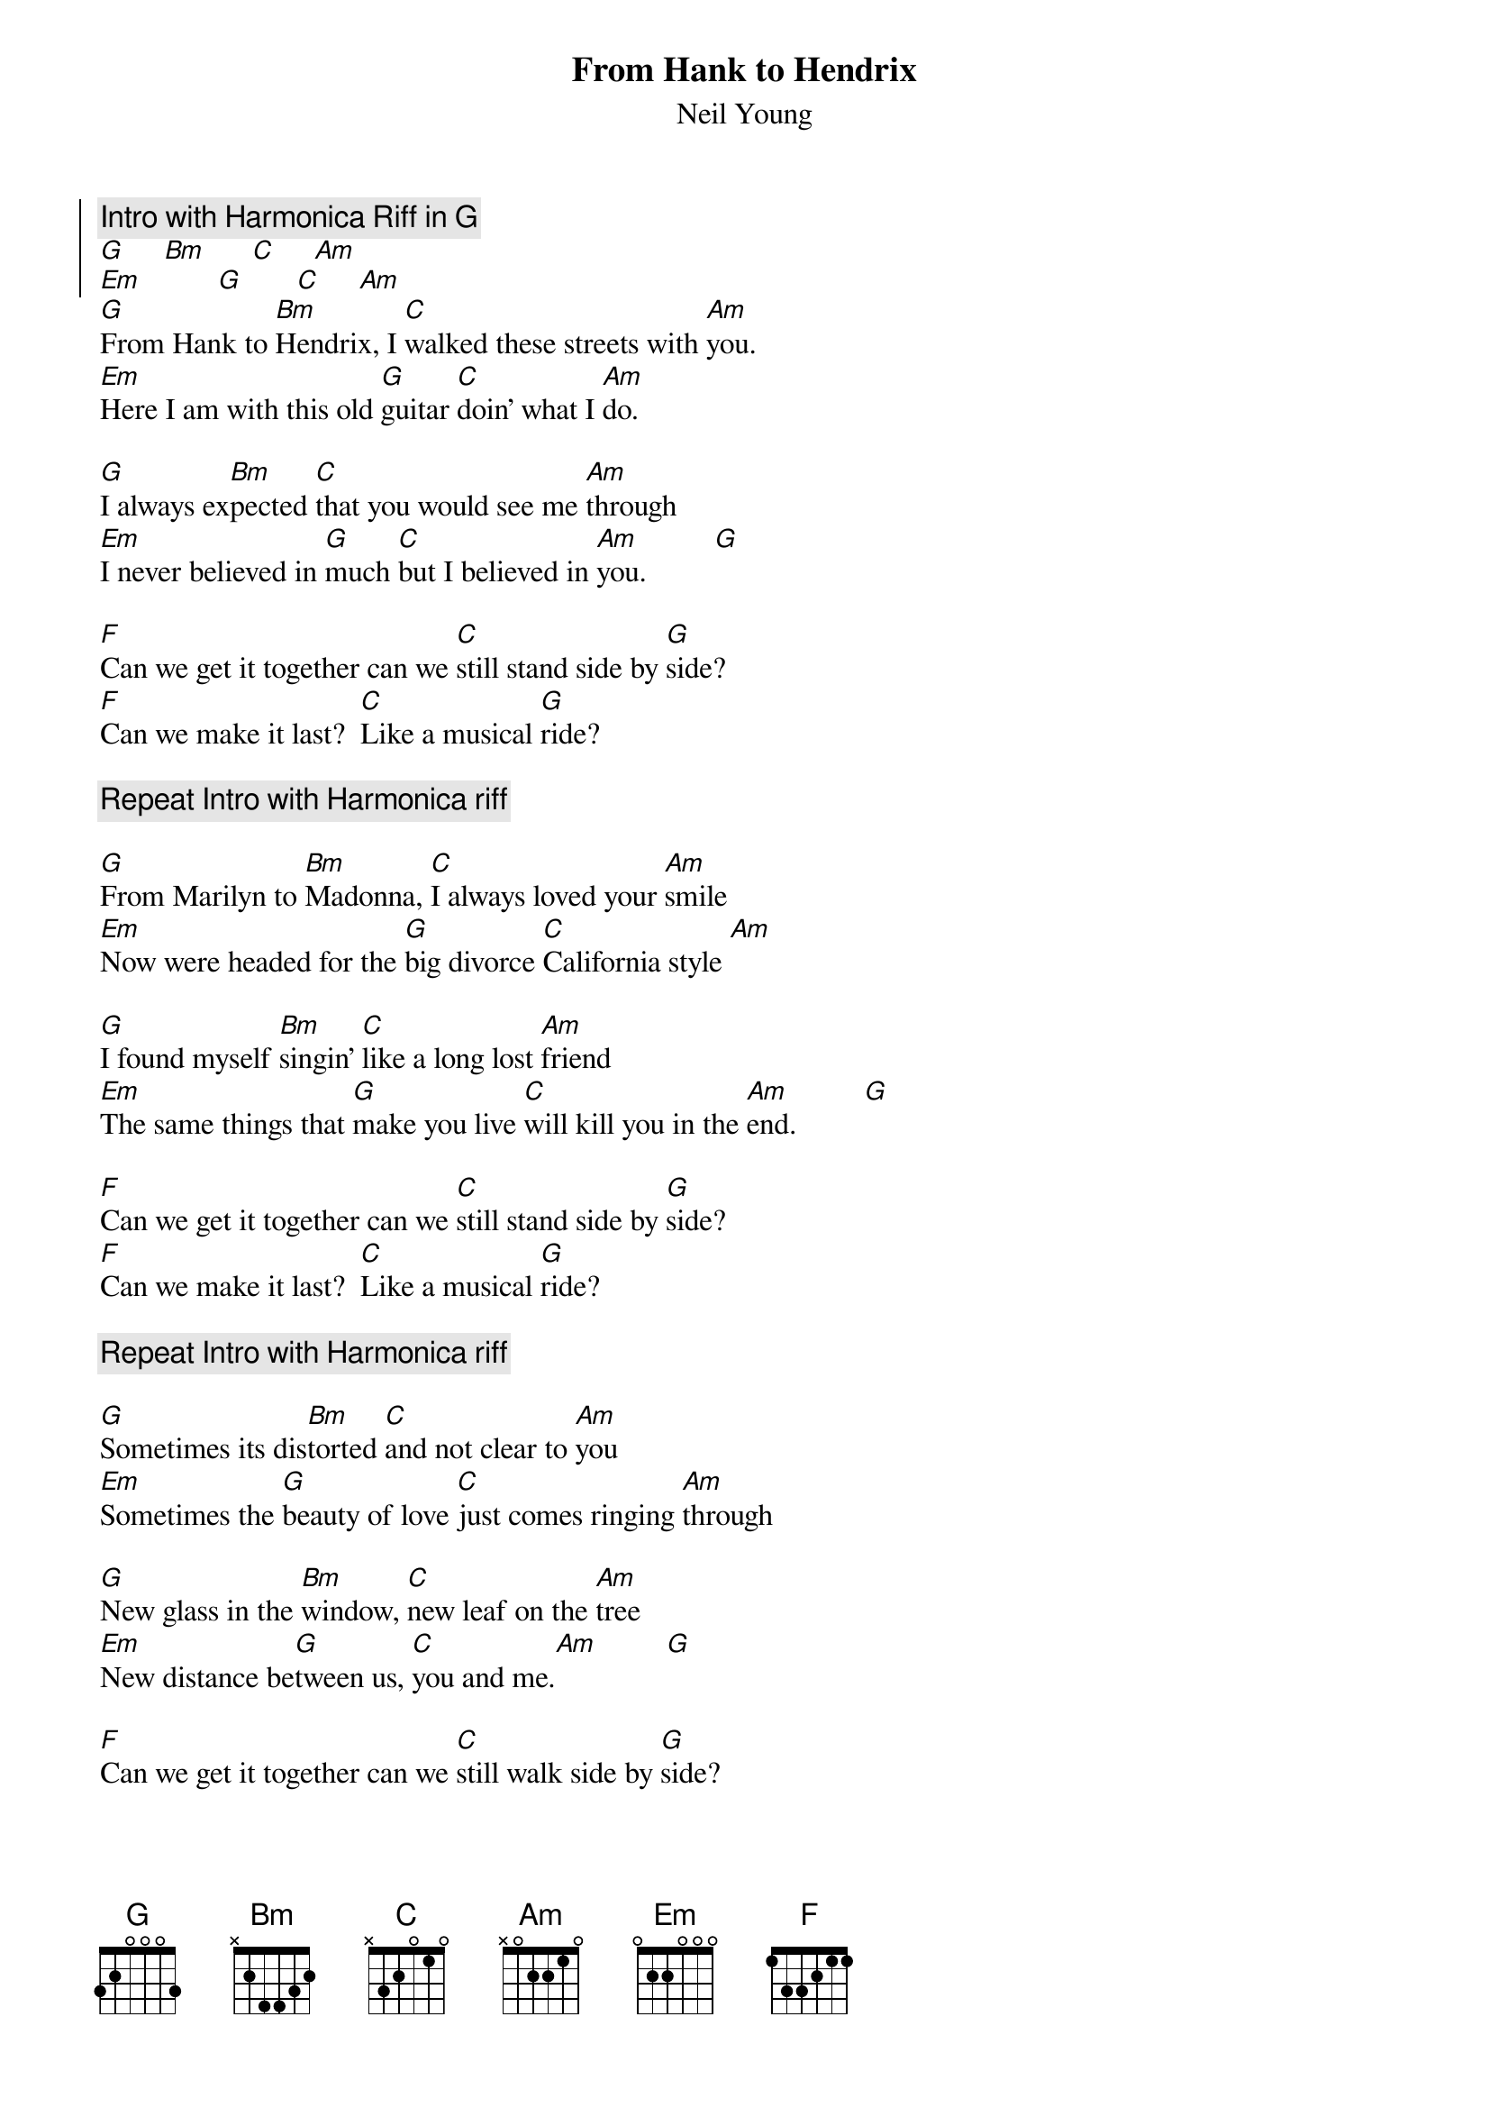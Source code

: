 {t:From Hank to Hendrix}
{st:Neil Young}
{soc}
{c:Intro with Harmonica Riff in G}
[G]     [Bm]      [C]     [Am]
[Em]          [G]       [C]     [Am]
{eoc}
[G]From Hank to [Bm]Hendrix, I [C]walked these streets with [Am]you.
[Em]Here I am with this old [G]guitar [C]doin' what I [Am]do.

[G]I always ex[Bm]pected [C]that you would see me [Am]through
[Em]I never believed in [G]much [C]but I believed in [Am]you.         [G]

[F]Can we get it together can we [C]still stand side by [G]side?
[F]Can we make it last?  [C]Like a musical [G]ride?

{c:Repeat Intro with Harmonica riff}

[G]From Marilyn to [Bm]Madonna, [C]I always loved your [Am]smile
[Em]Now were headed for the [G]big divorce [C]California style [Am]

[G]I found myself [Bm]singin' [C]like a long lost [Am]friend
[Em]The same things that [G]make you live [C]will kill you in the [Am]end.         [G]

[F]Can we get it together can we [C]still stand side by [G]side?
[F]Can we make it last?  [C]Like a musical [G]ride?

{c:Repeat Intro with Harmonica riff}

[G]Sometimes its dis[Bm]torted [C]and not clear to [Am]you
[Em]Sometimes the [G]beauty of love [C]just comes ringing [Am]through

[G]New glass in the [Bm]window, [C]new leaf on the [Am]tree
[Em]New distance be[G]tween us, [C]you and me.[Am]         [G]

[F]Can we get it together can we [C]still walk side by [G]side?
[F]Can we make it last?  [C]Like a musical [G]ride?

{c:Repeat Intro with Harmonica riff twice}
